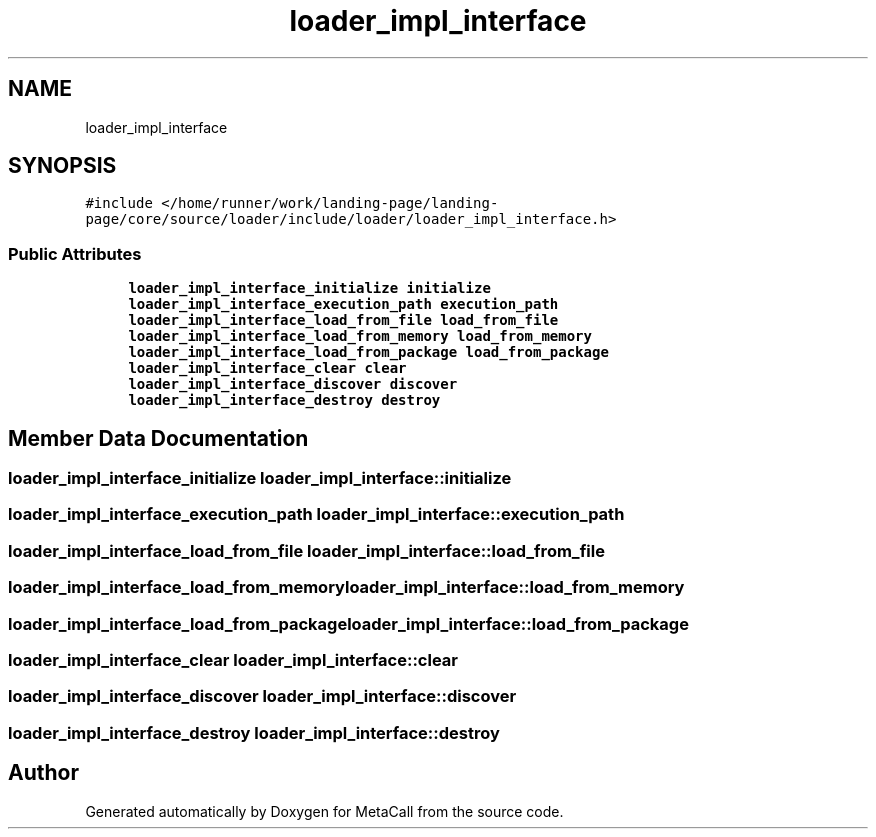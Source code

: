 .TH "loader_impl_interface" 3 "Thu Feb 8 2024" "Version 0.7.7.251ee5582288" "MetaCall" \" -*- nroff -*-
.ad l
.nh
.SH NAME
loader_impl_interface
.SH SYNOPSIS
.br
.PP
.PP
\fC#include </home/runner/work/landing\-page/landing\-page/core/source/loader/include/loader/loader_impl_interface\&.h>\fP
.SS "Public Attributes"

.in +1c
.ti -1c
.RI "\fBloader_impl_interface_initialize\fP \fBinitialize\fP"
.br
.ti -1c
.RI "\fBloader_impl_interface_execution_path\fP \fBexecution_path\fP"
.br
.ti -1c
.RI "\fBloader_impl_interface_load_from_file\fP \fBload_from_file\fP"
.br
.ti -1c
.RI "\fBloader_impl_interface_load_from_memory\fP \fBload_from_memory\fP"
.br
.ti -1c
.RI "\fBloader_impl_interface_load_from_package\fP \fBload_from_package\fP"
.br
.ti -1c
.RI "\fBloader_impl_interface_clear\fP \fBclear\fP"
.br
.ti -1c
.RI "\fBloader_impl_interface_discover\fP \fBdiscover\fP"
.br
.ti -1c
.RI "\fBloader_impl_interface_destroy\fP \fBdestroy\fP"
.br
.in -1c
.SH "Member Data Documentation"
.PP 
.SS "\fBloader_impl_interface_initialize\fP loader_impl_interface::initialize"

.SS "\fBloader_impl_interface_execution_path\fP loader_impl_interface::execution_path"

.SS "\fBloader_impl_interface_load_from_file\fP loader_impl_interface::load_from_file"

.SS "\fBloader_impl_interface_load_from_memory\fP loader_impl_interface::load_from_memory"

.SS "\fBloader_impl_interface_load_from_package\fP loader_impl_interface::load_from_package"

.SS "\fBloader_impl_interface_clear\fP loader_impl_interface::clear"

.SS "\fBloader_impl_interface_discover\fP loader_impl_interface::discover"

.SS "\fBloader_impl_interface_destroy\fP loader_impl_interface::destroy"


.SH "Author"
.PP 
Generated automatically by Doxygen for MetaCall from the source code\&.
